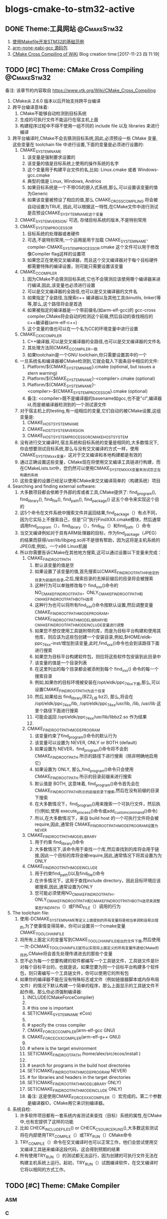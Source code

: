 * blogs-cmake-to-stm32-active
** DONE Theme:工具网站                                         :@CmakeStm32:
   CLOSED: [2017-11-25 六 19:10]
1. [[http:www.stmcu.org/module/forum/thread-603753-1-1.html][使用Makefile开发STM32的基础范例]] 
2. [[https://developer.arm.com/open-source/gnu-toolchain/gnu-rm/downloads][arm-none-eabi-gcc 源码包]]
3. [[https:www.vtk.org/Wiki/CMake_Cross_Compiling][CMake Cross Compiling of WiKi]]
 Blog creation time:[2017-11-23 四 11:19]
** TODO [#C] Theme: CMake Cross Compiling                      :@CmakeStm32:
备注: 该章节的内容取自 https://www.vtk.org/Wiki/CMake_Cross_Compiling 
1. CMake从 2.6.0 版本以后开始支持跨平台编译
2. 跨平台编译意味着:
   1. CMake不能够自动检测到目标系统
   2. 生成的可执行文件不能运行在宿主机上面
   3. 构建程序过程中不得不使用一组不同的 include file 以及 libraries 来进行编译
3. 跨平台编译时,CMake不会去猜测目标系统,因此,必须预设一些 CMake 变量,这些变量在 toolchain file 中进行设置,下面的变量是必须进行设置的:
   1. CMAKE_SYSTEM_NAME
      1. 该变量是强制要求设置的
      2. 该变量的值是目标系统上使用的操作系统的名字
      3. 这个变量用于构建平台文件的名,比如: Linux.cmake 或者 Windows-gcc.cmake
      4. 典型的值是 Linux, Windows, Andrios
      5. 如果目标系统是一个不带OS的嵌入式系统,那么,可以设置该变量的值为Generic
      6. 如果该变量被预设了相应的值,那么 CMAKE_CROSSCOMPILING 将会被自动设置为TRUE, 因此,可以根据这一特性,在CMake文件中进行测试 是否预设CMAKE_SYSYTEM_NAME这个变量
   2. CMAKE_SYSTEM_VERSION: 可选, 存储目标系统的版本,不是特别常用
   3. CMAKE_SYSTEM_PROCESSOR
      1. 目标系统的处理器或者硬件
      2. 可选,不是特别常用,一个运用是用于加载  CMAKE_SYSTEM_NAME-compiler-CMAKE_SYSTEM_PROCESSOR.cmake 这个文件可以用于修改像Compiler flag这样的设置项
      3. 如果您正在使用交叉编译器，而且这个交叉编译器对于每个目标硬件都需要特殊的编译设置，则可能只需要设置该变量
   4. CMAKE_C_COMPILER
      1. 因为CMake不会猜测目标系统,它也不会猜测应该使用哪个编译器来进行编译,因此,该变量也必须进行设置
      2. 可以是交叉编译器的全路径,也可以是交叉编译器的文件名
      3. 如果指定了全路径,当搜索c++ 编译器以及其他工具(binutils, linker)等等,那么,这个路径将会是首选
      4. 如果被指定的编译器是一个带前缀名(如arm-elf-gcc)的 gcc-cross compiler,CMake将会自动的检测这个前缀,然后自动的查找相应的c++编译器(arm-elf-c++)
      5. 这个变量的值也可以在一个名为CC的环境变量中进行设置
   5. CMAKE_CXX_COMPILER
      1. C++编译器,可以是交叉编译器的全路径,也可以是交叉编译器的文件名
      2. 其处理方法同CMAKE_C_COMPILER一致
      3. 如果toolchain是一个GNU toolchain,你只需要设置其中的一个
   6. 一旦系统名和编译器被CMake检测到,它就会载入下面条目中相应的文件:
      1. Platform/${CMAKE_SYSTEM_NAME}.cmake (optional, but issues a stern warning)
      2. Platform/${CMAKE_SYSTEM_NAME}-<compiler>.cmake (optional)
      3. Platform/${CMAKE_SYSTEM_NAME}-<compiler>-${CMAKE_SYSTEM_PROCESSOR}.cmake (optional)
      4. 备注: <compiler>既不是编译器的basename如gcc,也不是"cl",编译器id,而是被编译器检测到的一个测试源文件
   7. 对于宿主机上的testing,有一组相应的变量,它们自动的被CMake设置,这组变量是:
      1. CMAKE_HOST_SYSTEM_NAME
      2. CMAKE_HOST_SYSTEM_VERSION
      3. CMAKE_HOST_SYSTEM_PROCESSORCMAKE_HOST_SYSTEM
   8. 没有进行交叉编译时,宿主系统和目标系统的变量是相同的,大多数情况下,你会想要测试目标系统,那么与没有交叉编译的方式一样，使用CMAKE_SYSTEM_xxx变量，这对于交叉编译和本地构建都是有效的
   9. 通过正确设置这些变量，CMake现在将使用交叉编译工具链进行构建，而在CMakeLists.txt中，您仍然可以使用CMAKE_SYSTEM_XXX变量来测试您正在构建的系统
   10. 这些变量的设置已经足以使用CMake来交叉编译简单的（构建系统）项目
4. Searching and finding external software:
   1. 大多数项目都会依赖于外部的库或者工具,CMake提供了: find_program(), find_library(), find_file(), find_path(), find_package() 这五个命令来实现这个目的
   2. 这5个命令在文件系统中搜索文件并返回结果,find_package（）有点不同，因为它实际上不搜索自己，但是“只”执行FindXXX.cmake模块，然后通常调用find_program（），find_library（），find_file（）和find_path（）命令
   3. 当交叉编译例如对于具有ARM处理器的目标，作为find_package（JPEG）的结果而获得/usr/lib/libjpeg.so并不是很有帮助，因为这将是主机系统的JPEG库,例如，一个x86 Linux机器
   4. 所以你需要告诉CMake在其他地方搜索,这可以通过设置以下变量来完成：
      1. CMAKE_FIND_ROOT_PATH
         1. 默认该变量的值是空
         2. 如果设置了该变量的值,首先搜索以CMAKE_FIND_ROOT_PATH中给定的目录为前缀的目录,之后,搜索目录的去掉前缀后的目录将会被搜索
         3. 这种行为可以单独修改每个 find_xxx()命令的NO_CMAKE_FIND_ROOT_PATH，ONLY_CMAKE_FIND_ROOT_PATH和CMAKE_FIND_ROOT_PATH_BOTH选项
         4. 这种行为也可以将所有find_xxx()命令按默认设置,然后调整变量 CMAKE_FIND_ROOT_PATH_MODE_PROGRAM，CMAKE_FIND_ROOT_PATH_MODE_LIBRARY和CMAKE_FIND_ROOT_PATH_MODE_INCLUDE变量进行调整
         5. 如果您不想仅使用工具链附带的库，而是为目标平台构建和使用其他库，则应该为这些包创建一个安装目录,例如,$HOME/eldk-ppc_74xx-inst/增加到该变量,此时,find_xxx()命令也会到该路径下面进行搜索
         6. 如果您为目标平台构建软件包，则应将这些软件包安装到此目录中
         7. 该变量的值是一个目录列表
         8. 在这里列出的每个目录都会被添附到每个 find_xxx() 命令的每一个搜索目录
         9. 例如,如果你的目标环境被安装在/opt/eldk/ppc_74xx下面,那么,可以设置CMAKE_FIND_ROOT_PATH为这个目录
         10. 然后,如果给出 find_library(BZ2_LIB bz2), 那么,将会在 /opt/eldk/ppc_74xx/lib, /opt/eldk/ppc_74xx/usr/lib, /lib, /usr/lib 这里个路径下面进行搜索
         11. 可能会返回 /opt/eldk/ppc_74xx/usr/lib/libbz2.so 作为结果
         12. 
      2. CMAKE_FIND_ROOT_PATH_MODE_PROGRAM
         1. 该变量约束了find_program()命令的默认行为
         2. 该变量可以设置为 NEVER, ONLY or BOTH (default)
         3. 如果设置为 NEVER，find_program()命令将不会到 CMAKE_FIND_ROOT_PATH 所示的路径下进行搜索（除非明确地启用它）
         4. 如果设置为 ONLY, 那么,find_program()命令只会使用 CMAKE_FIND_ROOT_PATH 所示的目录前缀来进行搜索
         5. 默认值是 BOTH, 这意味着, find_program()命令首先会在 CMAKE_FIND_ROOT_PATH所示的前缀目录下搜索,然后在没有前缀的目录下搜索
         6. 在大多数情况下，find_program()用来搜索一个可执行文件，然后执行(例如,使用 execute_process()命令或add_custom_command()命令)
         7. 所以,在大多数情况下，来自 build host 的一个可执行文件将会被 require,因此,通常将 CMAKE_FIND_ROOT_PATH_MODE_PROGRAM设置为NEVER
      3. CMAKE_FIND_ROOT_PATH_MODE_LIBRARY
         1. 用于约束 find_library()命令
         2. 大多数情况下,该命令用于查找一个库,然后查找到的库将会用于链接,因此一个目标的库将会被require,因此,通常情况下将其设置为为ONLY
      4. CMAKE_FIND_ROOT_PATH_MODE_INCLUDE
         1. 用于约束find_path()以及find_file()命令
         2. 在许多情况下，这用于查找include directory，因此目标环境应该被搜索,因此,通常设置为ONLY
         3. 您可能必须使用NO_CMAKE_FIND_ROOT_PATH，ONLY_CMAKE_FIND_ROOT_PATH和CMAKE_FIND_ROOT_PATH_BOTH选项来调整某些FIND_PATH（）或FIND_FILE（）调用的行为
5. The toolchain file:
   1. 使用-DCMAKE_SYSTEM_NAME等定义上面提到的所有变量将是相当单调和容易出错的,为了使事情变得简单，你可以设置另一个cmake变量CMAKE_TOOLCHAIN_FILE 
   2. 将所有上面定义的变量写到CMAKE_TOOLCHAIN_FILE给出的文件下面,然后使用一次-DCMAKE_TOOLCHAIN_FILE就可以实现将上面定义的所有变量传递给CMake的目的,CMake将会首先处理传递进去的那些个变量
   3. 您不必为每一个您要构建的软件都编写一个工具链文件，工具链文件是针对每个目标平台的，也就是说，如果您要为同一个目标平台构建多个软件包，则只​​需编写一个工具链文件，你可以使用它的所有包
   4. 如果你的编译器不能在没有特殊标志或文件（例如链接器脚本或内存布局文件）的情况下默认构建一个简单的程序，那么上面显示的工具链文件不起作用。那么你必须强制编译器:
      1. INCLUDE(CMakeForceCompiler)
      2. 
      3. # this one is important
      4. SET(CMAKE_SYSTEM_NAME eCos)
      5. 
      6. # specify the cross compiler
      7. CMAKE_FORCE_C_COMPILER(arm-elf-gcc GNU)
      8. CMAKE_FORCE_CXX_COMPILER(arm-elf-g++ GNU)
      9. 
      10. # where is the target environment
      11. SET(CMAKE_FIND_ROOT_PATH  /home/alex/src/ecos/install )
      12. 
      13. # search for programs in the build host directories
      14. SET(CMAKE_FIND_ROOT_PATH_MODE_PROGRAM NEVER)
      15. # for libraries and headers in the target directories
      16. SET(CMAKE_FIND_ROOT_PATH_MODE_LIBRARY ONLY)
      17. SET(CMAKE_FIND_ROOT_PATH_MODE_INCLUDE ONLY)
      18. 备注: 这是使用CMAKE_FORCE_XXX_COMPILER（）宏完成的。第二个参数是编译器ID，CMake用它来识别编译器。
6. 系统自检:
   1. 许多软件项目都有一套系统内省测试来查找（目标）系统的属性,在CMake中,也有宏提供了这样的功能
   2. 比如 CHECK_INCLUDE_FILES() or CHECK_C_SOURCE_RUNS(),大多数这些测试将在内部使用TRY_COMPILE（）或TRY_RUN（）CMake命令
   3. TRY_COMPILE（）命令在交叉编译时也可以正常工作，他们会尝试使用交叉编译工具链来编译这段代码，这会得到预期的结果
   4. 所有使用TRY_RUN（）的测试都无法运行，因为创建的可执行文件无法在构建主机系统上运行。起初，TRY_RUN（）试图编译软件，在交叉编译时它将以相同的方式工作。
** TODO [#C] Theme: CMake Compiler 
*** ASM
*** C
**** <<CMAKE_BUILD_TYPE>>   请设置
1. 指定 在 single-configuration generators 上的 build type 
2. 可能的值有: empty, Debug, Release, RelWithDebInfo, MinSizeRel
3. 这个变量的值仅仅在 single-configuration generators(诸如: Makefile Generators and Ninja)上才有意义
4. 在multi-config generators 上的配置参考 [[CMAKE_CONFIGURATION_TYPES]]
**** <<CC>>
1. 该变量是一个环境变量

2. CMake在第一次配置时会使用它,在决定了编译器之后,将它的值作为 [[CMAKE_C_COMPILER]] 存储在高速缓存中

3. 对于任何配置运行（包括第一个），如果定义了 CMAKE_C_COMPILER 变量，则该环境变量的默认值将被忽略
**** <<CMAKE_C_COMPILER>>   请设置
1. c 编译器的全路径
2. 这是用于设置 c 编译器的命令,一旦设置，你不能改变这个变量
**** <<CMAKE_C_COMPILER_AR>>  请设置
1. 设置创建静态库的工具,比如 arm-none-eabi-gcc-ar
2. [[CMAKE_AR]] 记录了该信息
**** <<CMAKE_AR>>
1. 该变量提供了创建归档或静态库的程序的名称,供查询
2. 配置在变量 [[CMAKE_C_COMPILER_AR]] 中完成
**** <<CMAKE_C_COMPILER_RANLIB>>  请设置
1. 设置 ranlib 工具,比如 arm-none-eabi-gcc-ranlib
2. [[CMAKE_RANLIB]] 记录了该信息
**** <<CMAKE_RANLIB>>
1. 该变量提供了 randlib 程序的名称,供查询
2. 配置在变量 [[CMAKE_C_COMPILER_RABLIB]] 中完成
**** 不常用 
CMAKE_ <LANG>_CLANG_TIDY
CMAKE_ <LANG> _COMPILER_LAUNCHER
CMAKE_ <LANG> _CPPCHECK
CMAKE_ <LANG> _CPPLINT
CMAKE_ <LANG> _INCLUDE_WHAT_YOU_USE
CMAKE_ <LANG> _VISIBILITY_PRESET
CMAKE_ <LANG> _ANDROID_TOOLCHAIN_MACHINE
CMAKE_ <LANG> _ANDROID_TOOLCHAIN_PREFIX
CMAKE_ <LANG> _ANDROID_TOOLCHAIN_SUFFIX
CMAKE_ <LANG> _ARCHIVE_APPEND
CMAKE_ <LANG> _ARCHIVE_CREATE
CMAKE_ <LANG> _ARCHIVE_FINISH

CMAKE_ <LANG> _COMPILER_ABI
CMAKE_ <LANG> _COMPILER_ARCHITECTURE_ID
CMAKE_ <LANG> _COMPILER_EXTERNAL_TOOLCHAIN
CMAKE_ <LANG> _COMPILER_ID
CMAKE_ <LANG> _COMPILER_LOADED
CMAKE_ <LANG> _COMPILER_PREDEFINES_COMMAND
CMAKE_ <LANG> _COMPILER_TARGET
CMAKE_ <LANG> _COMPILER_VERSION
CMAKE_ <LANG> _COMPILER_VERSION_INTERNAL
CMAKE_ <LANG> _COMPILE_OBJECT

CMAKE_ <LANG> _CREATE_SHARED_LIBRARY
CMAKE_ <LANG> _CREATE_SHARED_MODULE
CMAKE_ <LANG> _CREATE_STATIC_LIBRARY


CMAKE_ <LANG> _IGNORE_EXTENSIONS
CMAKE_ <LANG> _IMPLICIT_INCLUDE_DIRECTORIES
CMAKE_ <LANG> _IMPLICIT_LINK_DIRECTORIES
CMAKE_ <LANG> _IMPLICIT_LINK_FRAMEWORK_DIRECTORIES
CMAKE_ <LANG> _IMPLICIT_LINK_LIBRARIES
CMAKE_ <LANG> _LIBRARY_ARCHITECTURE
CMAKE_ <LANG> _LINKER_PREFERENCE
CMAKE_ <LANG> _LINKER_PREFERENCE_PROPAGATES
CMAKE_ <LANG> _LINK_EXECUTABLE
CMAKE_ <LANG> _OUTPUT_EXTENSION
CMAKE_ <LANG> _PLATFORM_ID
CMAKE_ <LANG> _SIMULATE_ID
CMAKE_ <LANG> _SIMULATE_VERSION
CMAKE_ <LANG> _SIZEOF_DATA_PTR
CMAKE_ <LANG> _SOURCE_FILE_EXTENSIONS
CMAKE_ <LANG> _STANDARD_INCLUDE_DIRECTORIES
CMAKE_ <LANG> _STANDARD_LIBRARIES
CMAKE_Swift_LANGUAGE_VERSION
CMAKE_USER_MAKE_RULES_OVERRIDE_ <LANG>
*** C++
*** C#
*** Fortran
** TODO [#C] Theme: CMake Flags 
*** ASM
**** ASM<DIALECT>
**** ASM<DIALECT>FLAGS
*** C 
**** <<CFLAGS>>
 1. 该变量是一个环境变量,CMake在第一次配置时才会使用它来确定 [[CC]] 默认的编译 flags，之后将 CFLAGS 的值作为 [[CMAKE_C_FLAGS]] 存储在高速缓存(CACHE)中

 2. 对于任何配置运行（包括第一个），如果定义了 CMAKE_C_FLAGS 变量，则环境变量将被忽略

 3. 显然,应当将 CMAKE_C_FLAGS  在 ToolChain.cmake 中进行显式定义来忽略掉该环境变量
**** <<CMAKE_C_FLAGS_INIT>>   请配置
1. 第一次为语言C配置 build tree 时, 该变量的值用于初始化 [[CMAKE_C_FLAGS]] 高速缓存条目
2. 这个变量可由工具链文件 toolchain 设置, CMake可以根据环境和目标平台向该变量预加或者附加内容
**** <<CMAKE_C_FLAGS>>
1. 所有 build type 的 flags
2. 不管 [[CMAKE_BUILD_TYPE]] 为何值, C flags 都会被使用,该变量的值被 [[CMAKE_C_FLAGS_INIT]] 在 toolchain 中初始化
3. 汇编: ${CC} -c test.s ${CMAKE_C_FLAGS} -o test.o
4. 这里的${CMAKE_C_FLAGS} = "-Wall -O2"
**** <<CMAKE_C_FLAGS_RELEASE_INIT>>   请配置
1. 第一次为语言C配置 build tree 时, 该变量的值用于初始化 [[CMAKE_C_FLAGS_RELEASE]] 高速缓存条目
2. 这个变量可由工具链文件 toolchain 设置, CMake可以根据环境和目标平台向该变量预加或者附加内容
**** <<CMAKE_C_FLAGS_RELEASE>>
1. release build type 或 configuration 的标志
2. 不同于 [[CMAKE_C_FLAGS]] 该变量的值只当 [[CMAKE_BUILD_TYPE]] 为 Release 时才会被使用
3. 该变量的值被 [[CMAKE_C_FLAGS_RELEASE_INIT]] 在 toolchain中初始化
**** <<CMAKE_C_GHS_KERNEL_FLAGS_RELEASE>>    不常用
1. release build type 或 configuration 的 GHS Kernel 标志
2. 不同于 [[CMAKE_C_FLAGS]] 该变量的值只当 [[CMAKE_BUILD_TYPE]] 为 Release 时才会被使用
**** <<CMAKE_C_FLAGS_DEBUG_INIT>>   请配置
1. 第一次为语言C配置 build tree 时, 该变量的值用于初始化 [[CMAKE_C_FLAGS_DEBUG]] 高速缓存条目
2. 这个变量可由工具链文件 toolchain 设置, CMake可以根据环境和目标平台向该变量预加或者附加内容
**** <<CMAKE_C_FLAGS_DEBUG>>
1. debug build type 或 configuration 的标志
2. 不同于 [[CMAKE_C_FLAGS]] 该变量的值只当 [[CMAKE_BUILD_TYPE]] 为 Debug 时才会被使用
3. 该变量的值被 [[CMAKE_C_FLAGS_DEBUG_INIT]] 在 toolchain中初始化
**** <<CMAKE_C_GHS_KERNEL_FLAGS_DEBUG>>   不常用
1. debug build type 或 configuration 的 GHS Kernel 标志
2. 不同于 [[CMAKE_C_FLAGS]] 该变量的值只当 [[CMAKE_BUILD_TYPE]] 为 Debug 时才会被使用
**** <<CMAKE_C_FLAGS_MINSIZEREL_INIT>>  请配置
1. 第一次为语言C配置 build tree 时, 该变量的值用于初始化 [[CMAKE_C_FLAGS_MINSIZEREL]] 高速缓存条目
2. 这个变量可由工具链文件 toolchain 设置, CMake可以根据环境和目标平台向该变量预加或者附加内容
**** <<CMAKE_C_FLAGS_MINSIZEREL>>
1. MinSizeRel build tree 或 configuration 的标志
2. 不同于 [[CMAKE_C_FLAGS]] 该变量的值只当 [[CMAKE_BUILD_TYPE]] 为 MinSizeRel(short for minimum size release,即最小尺寸发布) 时才会被使用
3. 该变量的值被 [[CMAKE_C_FLAGS_MINSIZEREL_INIT]] 在 toolchain中初始化
**** <<CMAKE_C_GHS_KERNEL_FLAGS_MINSIZEREL>>   不常用
1. MinSizeRel type 或 configuration 的 GHS Kernel 标志
2. 不同于 [[CMAKE_C_FLAGS]] 该变量的值只当 [[CMAKE_BUILD_TYPE]] 为 MinSizeRel 时才会被使用
**** <<CMAKE_C_FLAGS_RELWITHDEBINFO_INIT>>   请配置
1. 第一次为语言C配置 build tree 时, 该变量的值用于初始化 [[CMAKE_C_FLAGS_RELWITHDEBINFO]] 高速缓存条目
2. 这个变量可由工具链文件 toolchain 设置, CMake可以根据环境和目标平台向该变量预加或者附加内容
**** <<CMAKE_C_FLAGS_RELWITHDEBINFO>>
1. RelWithDebInfo type 或 configuration 的标志
2. 不同于 [[CMAKE_C_FLAGS]] 该变量的值只当 [[CMAKE_BUILD_TYPE]] 为 RelWithDebInfo (short for Release With Debug Information) 时才会被使用
3. 该变量的值被 [[CMAKE_C_FLAGS_RELWITHDEBINFO_INIT]] 在 toolchain中初始化
**** <<CMAKE_C GHS_KERNEL_FLAGS_RELWITHDEBINFO>>   不常用
1. RelWithDebInfo build type 或 configuration 的 GHS Kernel 标志
2. 不同于 [[CMAKE_C_FLAGS]] 该变量的值只当 [[CMAKE_BUILD_TYPE]] 为 RelWithDebInfo 时才会被使用

**** <<LDFLAGS>>
 1. 该变量是一个环境变量, CMake只在第一次配置时使用它来确定默认的链接器 flags, 之后将LDFLAGS的值作为
 [[CMAKE_EXE_LINKER_FLAGS_INIT]]，[[CMAKE_SHARED_LINKER_FLAGS_INIT]] 和 [[CMAKE_MODULE_LINKER_FLAGS_INIT]] 存储在高速缓存(CACHE)中

 2. 对于任何配置运行（包括第一个配置），如果定义了等效的 CMAKE_ <TYPE> _LINKER_FLAGS_INIT 变量(上面3个中的任意)，则该环境变量将被忽略

 3. 显然,应当将 CMAKE_ <TYPE> _LINKER_FLAGS_INIT 在 ToolChain.cmake 中进行显式定义来忽略掉该环境变量
**** <<CMAKE_EXE_LINKER_FLAGS_INIT>>  请配置
1. 第一次配置 build tree 时, 该变量的值用于初始化 [[CMAKE_EXE_LINKER_FLAGS]] 高速缓存条目
2. 这个变量可由工具链文件 toolchain 设置, CMake可以根据环境和目标平台向该变量预加或者附加内容
**** <<CMAKE_EXE_LINKER_FLAGS>>
1. 当创建可执行文件时,该变量记录的 flags 会被链接器使用
2. 链接: gcc test.o ${CMAKE_EXE_LINKER_FLAGS} -o test
**** <<CMAKE_EXE_LINKER_FLAGS_RELEASE_INIT>>  请配置
**** <<CMAKE_EXE_LINKER_FLAGS_RELEASE>>
**** <<CMAKE_STATIC_LINKER_FLAGS_INIT>>   请配置
1. 第一次配置 build tree 时, 该变量的值用于初始化 [[CMAKE_STATIC_LINKER_FLAGS]] 高速缓存条目
2. 这个变量可由工具链文件 toolchain 设置, CMake可以根据环境和目标平台向该变量预加或者附加内容
**** <<CMAKE_STATIC_LINKER_FLAGS>>
1. 当创建静态库时,该变量记录的 flags 会被链接器使用
2. 创建静态库: arr ${CMAKE_STATIC_LINKER_FLAGS} libmm.a tmp1.o tmp2.o     ----- 创建一个名为mm的静态库,并插入目标文件 tmp1.o, tmp2.o
3. 这里的${CMAKE_STATIC_LINKER_FLAGS} = "-crs"
**** <<CMAKE_STATIC_LINKER_FLAGS_RELEASE_INIT>>  请配置
备注: 对应于 [[CMAKE_BUILD_TYPE]] 的四种取值 empty, Debug, Release, RelWithDebInfo, MinSizeRel 中的 Release
**** <<CMAKE_STATIC_LINKER_FLAGS_RELEASE>>
**** <<CMAKE_SHARED_LINKER_FLAGS_INIT>>  请配置
1. 第一次配置 build tree 时, 该变量的值用于初始化 [[CMAKE_SHARED_LINKER_FLAGS]] 高速缓存条目
2. 这个变量可由工具链文件 toolchain 设置, CMake可以根据环境和目标平台向该变量预加或者附加内容
**** <<CMAKE_SHARED_LINKER_FLAGS>>
1. 当创建共享库时,该变量记录的 flags 会被链接器使用
2. ${CC} ${CMAKE_SHARED_LINKER_FLAGS} tmp1.o tmp2.o -o libnn.so
2. 这里的 ${CMAKE_SHARED_LINKER_FLAGS} = "-fPIC -shared"
**** <<CMAKE_SHARED_LINKER_FLAGS_RELEASE_INIT>>  请配置
备注: 对应于 [[CMAKE_BUILD_TYPE]] 的四种取值 empty, Debug, Release, RelWithDebInfo, MinSizeRel 中的 Release
**** <<CMAKE_SHARED_LINKER_FLAGS_RELEASE>>
**** <<CMAKE_MODULE_LINKER_FLAGS_INIT>>  请配置
1. 第一次配置 build tree 时, 该变量的值用于初始化 [[CMAKE_MODULE_LINKER_FLAGS]] 高速缓存条目
2. 这个变量可由工具链文件 toolchain 设置, CMake可以根据环境和目标平台向该变量预加或者附加内容
**** <<CMAKE_MODULE_LINKER_FLAGS>>
     当创建 MODULE 时,该变量记录的 flags 会被链接器使用
**** <<CMAKE_MODULE_LINKER_FLAGS_RELEASE_INIT>> 请配置
备注: 对应于 [[CMAKE_BUILD_TYPE]] 的四种取值 empty, Debug, Release, RelWithDebInfo, MinSizeRel 中的 Release
**** <<CMAKE_MODULE_LINKER_FLAGS_RELEASE>>
**** <<CMAKE_LIBRARY_PATH_FLAG>>   请配置
1. 该 flag 用于将库搜索路径添加到编译器
2. 在大多数编译器上,该flag 的值是 -L
**** <<CMAKE_LINK_LIBRARY_FLAG>>   请配置
1. 该 flag 用于指定将一个 library 链接进入一个可执行文件
2. 在大多数编译器上,这个值是 -l
**** <<CMAKE_LINK_DEF_FILE_FLAG>>    只用于windows
**** <<CMAKE_LINK_LIBRARY_FILE_FLAG>>  只在很少的平台上使用
1. 该 flag 用于链接一个由一个路径指定的 library 到它的文件
2. 该 flag 在库文件路径被提供给链接器之前使用
*** C++
**** CXX
**** CXXFLAGS
*** C# 
**** CSFLAGS
*** Fortran 
**** FC
**** FFLAGS
**** CMAKE_Fortran_MODDIR_FLAG
**** CMAKE_Fortran_MODOUT_FLAG
*** resource file
**** RC
**** RCFLAGS

*** rare flags
**** CMAKE_MFC_FLAG
1. 告诉cmake使用MFC的可执行文件或DLL,这用于Visual Studio项目文件
2. 这可以在一个CMakeLists.txt文件中设置，并将在应用程序中启用MFC
3. 它应该被设置1为静态MFC库和2 共享MFC库
**** CMAKE_NOT_USING_CONFIG_FLAGS
1. 该变量如果为 true, 则忽略 _BUILD_TYPE 
2. 这是一个在CMake内部被 generators 使用的 flag, 用来告诉 CMAKE 忽略 _BUILD_TYPE
** DONE [#C] Theme: arm-none-eabi-gcc                          :@CmakeStm32:
*** 介绍
 1. arm-none-eabi-gcc
    1. 用于编译 ARM 架构的裸机系统（包括 ARM Linux 的 boot、kernel，不适用编译 Linux 应用 Application）
    2. 一般适合ARM7、Cortex-M 和 Cortex-R 内核的芯片使用,所以不支持那些跟操作系统关系密切的函数，比如fork(2)
    3. 他使用的是 newlib 这个专用于嵌入式系统的C库
 2. arm-none-linux-gnueabi-gcc
    1. 主要用于基于ARM架构的Linux系统，可用于编译 ARM 架构的 u-boot、Linux内核、linux应用等
    2. arm-none-linux-gnueabi基于GCC，使用Glibc库，经过 Codesourcery 公司优化过推出的编译器
    3. arm-none-linux-gnueabi-xxx 交叉编译工具的浮点运算非常优秀,一般ARM9、ARM11、Cortex-A 内核，带有 Linux 操作系统的会用到
 3. armcc
    1. ARM 公司推出的编译工具，功能和 arm-none-eabi 类似，可以编译裸机程序（u-boot、kernel），但是不能编译 Linux 应用程序
    2. armcc一般和ARM开发工具一起，Keil MDK、ADS、RVDS和DS-5中的编译器都是armcc，所以 armcc 编译器都是收费的（爱国版除外，呵呵~~）
 4. 由于stm32f7属于arm的cortex-m系列，所以使用arm-none-eabi-gcc作为gcc
*** 使用方法
GNU Tools for ARM Embedded Processors
Version: 5

**** Installing executables on Linux *
   Unpack the tarball to the install directory, like this:
   $ cd $install_dir && tar xjf gcc-arm-none-eabi-*-yyyymmdd-linux.tar.bz2

   For 64 bit system, 32 bit libc and libncurses are required to run the tools.
   In addition, if you want to use gdb python build (arm-none-eabi-gdb-py), you'd
   install 32 bit python2.7. Please refer
   https://answers.launchpad.net/gcc-arm-embedded/+faq/2601

   For some Ubuntu releases, the toolchain can also be installed via
   Launchpad PPA at https://launchpad.net/~team-gcc-arm-embedded/+archive/ubuntu/ppa.

**** Installing executables on Mac OS X *
   Unpack the tarball to the install directory, like this:
   $ cd $install_dir && tar xjf gcc-arm-none-eabi-*-yyyymmdd-mac.tar.bz2

**** Installing executables on Windows *
   Run the installer (gcc-arm-none-eabi-*-yyyymmdd-win32.exe) and follow the
   instructions.

   The toolchain in windows zip package is a backup to windows installer for
   those who cannot run installer.  We need decompress the zip package
   in a proper place and then invoke it following instructions in next section.

   To use gdb python build (arm-none-eabi-gdb-py), you need install 32 bit
   python2.7 no matter 32 or 64 bit Windows. Please get the package from
   https://www.python.org/download/.

**** Invoking GCC *
   On Linux and Mac OS X, either invoke with the complete path like this:
   $ $install_dir/gcc-arm-none-eabi-*/bin/arm-none-eabi-gcc

   Or set path like this:
   $ export PATH=$PATH:$install_dir/gcc-arm-none-eabi-*/bin
   $ arm-none-eabi-gcc

   On Windows (although the above approaches also work), it can be more
   convenient to either have the installer register environment variables, or run
   INSTALL_DIR\bin\gccvar.bat to set environment variables for the current cmd.

   For windows zip package, after decompression we can invoke toolchain either with
   complete path like this:
   TOOLCHAIN_UNZIP_DIR\bin\arm-none-eabi-gcc
   or run TOOLCHAIN_UNZIP_DIR\bin\gccvar.bat to set environment variables for the
   current cmd.

**** Architecture options usage *

   This toolchain is built and optimized for Cortex-A/R/M bare metal development.
   the following table shows how to invoke GCC/G++ with correct command line
   options for variants of Cortex-A/R and Cortex-M architectures.

   --------------------------------------------------------------------------
   |   ARM core | Command Line Options                       | multilib     |
   | / ARM arch |                                            |              |
   |------------|--------------------------------------------|--------------|
   | Cortex-M0+ | -mthumb -mcpu=cortex-m0plus                | armv6-m      |
   | Cortex-M0  | -mthumb -mcpu=cortex-m0                    |              |
   | Cortex-M1  | -mthumb -mcpu=cortex-m1                    |              |
   |            |--------------------------------------------|              |
   |            | -mthumb -march=armv6-m                     |              |
   |------------|--------------------------------------------|--------------|
   | Cortex-M3  | -mthumb -mcpu=cortex-m3                    | armv7-m      |
   |            |--------------------------------------------|              |
   |            | -mthumb -march=armv7-m                     |              |
   |------------|--------------------------------------------|--------------|
   | Cortex-M4  | -mthumb -mcpu=cortex-m4                    | armv7e-m     |
   | (No FP)    |--------------------------------------------|              |
   |            | -mthumb -march=armv7e-m                    |              |
   |------------|--------------------------------------------|--------------|
   | Cortex-M4  | -mthumb -mcpu=cortex-m4 -mfloat-abi=softfp | armv7e-m     |
   | (Soft FP)  | -mfpu=fpv4-sp-d16                          | /softfp      |
   |            |--------------------------------------------|              |
   |            | -mthumb -march=armv7e-m -mfloat-abi=softfp |              |
   |            | -mfpu=fpv4-sp-d16                          |              |
   |------------|--------------------------------------------|--------------|
   | Cortex-M4  | -mthumb -mcpu=cortex-m4 -mfloat-abi=hard   | armv7e-m     |
   | (Hard FP)  | -mfpu=fpv4-sp-d16                          | /fpu         |
   |            |--------------------------------------------|              |
   |            | -mthumb -march=armv7e-m -mfloat-abi=hard   |              |
   |            | -mfpu=fpv4-sp-d16                          |              |
   |------------|--------------------------------------------|--------------|
   | Cortex-M7  | -mthumb -mcpu=cortex-m7                    | armv7e-m     |
   | (No FP)    |--------------------------------------------|              |
   |            | -mthumb -march=armv7e-m                    |              |
   |------------|--------------------------------------------|--------------|
   | Cortex-M7  | -mthumb -mcpu=cortex-m7 -mfloat-abi=softfp | armv7e-m     |
   | (Soft FP)  | -mfpu=fpv5-sp-d16                          | /softfp      |
   |            |--------------------------------------------| /fpv5-sp-d16 |
   |            | -mthumb -march=armv7e-m -mfloat-abi=softfp |              |
   |            | -mfpu=fpv5-sp-d16                          |              |
   |            |--------------------------------------------|--------------|
   |            | -mthumb -mcpu=cortex-m7 -mfloat-abi=softfp | armv7e-m     |
   |            | -mfpu=fpv5-d16                             | /softfp      |
   |            |--------------------------------------------| /fpv5-d16    |
   |            | -mthumb -march=armv7e-m -mfloat-abi=softfp |              |
   |            | -mfpu=fpv5-d16                             |              |
   |------------|--------------------------------------------|--------------|
   | Cortex-M7  | -mthumb -mcpu=cortex-m7 -mfloat-abi=hard   | armv7e-m     |
   | (Hard FP)  | -mfpu=fpv5-sp-d16                          | /fpu         |
   |            |--------------------------------------------| /fpv5-sp-d16 |
   |            | -mthumb -march=armv7e-m -mfloat-abi=hard   |              |
   |            | -mfpu=fpv5-sp-d16                          |              |
   |            |--------------------------------------------|--------------|
   |            | -mthumb -mcpu=cortex-m7 -mfloat-abi=hard   | armv7e-m     |
   |            | -mfpu=fpv5-d16                             | /fpu         |
   |            |--------------------------------------------| /fpv5-d16    |
   |            | -mthumb -march=armv7e-m -mfloat-abi=hard   |              |
   |            | -mfpu=fpv5-d16                             |              |
   |------------|--------------------------------------------|--------------|
   | ARMv8-M    | -mthumb -march=armv8-m.base                | armv8-m.base |
   | Baseline   |                                            |              |
   |------------|--------------------------------------------|--------------|
   | ARMv8-M    | -mthumb -march=armv8-m.main                | armv8-m.main |
   | Mainline   |                                            |              |
   | (No FP)    |                                            |              |
   |------------|--------------------------------------------|--------------|
   | ARMv8-M    | -mthumb -march=armv8-m.main                | armv8-m.main |
   | Mainline   | -mfloat-abi=softfp -mfpu=fpv5-sp-d16       | /softfp      |
   | (Soft FP)  |                                            | /fpv5-sp-d16 |
   |            |--------------------------------------------|--------------|
   |            | -mthumb -march=armv8-m.main                | armv8-m.main |
   |            | -mfloat-abi=softfp -mfpu=fpv5-d16          | /softfp      |
   |            |                                            | /fpv5-d16    |
   |------------|--------------------------------------------|--------------|
   | ARMv8-M    | -mthumb -march=armv8-m.main                | armv8-m.main |
   | Mainline   | -mfloat-abi=hard -mfpu=fpv5-sp-d16         | /fpu         |
   | (Hard FP)  |                                            | /fpv5-sp-d16 |
   |            |--------------------------------------------|--------------|
   |            | -mthumb -march=armv8-m.main                | armv8-m.main |
   |            | -mfloat-abi=hard -mfpu=fpv5-d16            | /fpu         |
   |            |                                            | /fpv5-d16    |
   |------------|--------------------------------------------|--------------|
   | Cortex-R4  | [-mthumb] -march=armv7-r                   | armv7-ar     |
   | Cortex-R5  |                                            | /thumb       |
   | Cortex-R7  |                                            |              |
   | Cortex-R8  |						  |		 |
   | (No FP)    |                                            |              |
   |------------|--------------------------------------------|--------------|
   | Cortex-R4  | [-mthumb] -march=armv7-r -mfloat-abi=softfp| armv7-ar     |
   | Cortex-R5  | -mfpu=vfpv3-d16                            | /thumb       |
   | Cortex-R7  |                                            | /softfp      |
   | Cortex-R8  |						  |		 |
   | (Soft FP)  |                                            |              |
   |------------|--------------------------------------------|--------------|
   | Cortex-R4  | [-mthumb] -march=armv7-r -mfloat-abi=hard  | armv7-ar     |
   | Cortex-R5  | -mfpu=vfpv3-d16                            | /thumb       |
   | Cortex-R7  |                                            | /fpu         |
   | Cortex-R8  |						  |		 |
   | (Hard FP)  |                                            |              |
   |------------|--------------------------------------------|--------------|
   | Cortex-A*  | [-mthumb] -march=armv7-a                   | armv7-ar     |
   | (No FP)    |                                            | /thumb       |
   |------------|--------------------------------------------|--------------|
   | Cortex-A*  | [-mthumb] -march=armv7-a -mfloat-abi=softfp| armv7-ar     |
   | (Soft FP)  | -mfpu=vfpv3-d16                            | /thumb       |
   |            |                                            | /softfp      |
   |------------|--------------------------------------------|--------------|
   | Cortex-A*  | [-mthumb] -march=armv7-a -mfloat-abi=hard  | armv7-ar     |
   | (Hard FP)  | -mfpu=vfpv3-d16                            | /thumb       |
   |            |                                            | /fpu         |
   --------------------------------------------------------------------------

**** C Libraries usage *

   This toolchain is released with two prebuilt C libraries based on newlib:
   one is the standard newlib and the other is newlib-nano for code size.
   To distinguish them, we rename the size optimized libraries as:

     libc.a --> libc_nano.a
     libg.a --> libg_nano.a

   To use newlib-nano, users should provide additional gcc compile and link time
   option:
    --specs=nano.specs

   At compile time, a 'newlib.h' header file especially configured for newlib-nano
   will be used if --specs=nano.specs is passed to the compiler.

   Nano.specs also handles two additional gcc libraries: libstdc++_nano.a and
   libsupc++_nano.a, which are optimized for code size.

   For example:
   $ arm-none-eabi-gcc src.c --specs=nano.specs $(OTHER_OPTIONS)

   This option can also work together with other specs options like
   --specs=rdimon.specs

   Please note that, unlike previous versions of this toolchain, --specs=nano.specs
   is now both a compiler and linker option.  Be sure to include in both compiler
   and linker options if compiling and linking are separated.

***** additional newlib-nano libraries usage

   Newlib-nano is different from newlib in addition to the libraries' name.
   Formatted input/output of floating-point number are implemented as weak symbol.
   If you want to use %f, you have to pull in the symbol by explicitly specifying
   "-u" command option.

     -u _scanf_float
     -u _printf_float

   e.g. to output a float, the command line is like:
   $ arm-none-eabi-gcc --specs=nano.specs -u _printf_float $(OTHER_LINK_OPTIONS)

   For more about the difference and usage, please refer the README.nano in the
   source package.

   Users can choose to use or not use semihosting by following instructions.
***** semihosting
   If you need semihosting, linking like:
   $ arm-none-eabi-gcc --specs=rdimon.specs $(OTHER_LINK_OPTIONS)

***** non-semihosting/retarget
   If you are using retarget, linking like:
   $ arm-none-eabi-gcc --specs=nosys.specs $(OTHER_LINK_OPTIONS)

**** Linker scripts & startup code *

   Latest update of linker scripts template and startup code is available on
   http://www.arm.com/cmsis

**** Samples *
   Examples of all above usages are available at:
   $install_dir/gcc-arm-none-eabi-*/share/gcc-arm-none-eabi/samples

   Read readme.txt under it for further information.

**** GDB Server for CMSIS-DAP based hardware debugger *
   CMSIS-DAP is the interface firmware for a Debug Unit that connects
   the Debug Port to USB.  More detailed information can be found at
   http://www.keil.com/support/man/docs/dapdebug/.

   A software GDB server is required for GDB to communicate with CMSIS-DAP based
   hardware debugger.  The pyOCD is an implementation of such GDB server that is
   written in Python and under Apache License.

   For those who are using this toolchain and have board with CMSIS-DAP based
   debugger, the pyOCD is our recommended gdb server.  More information can be
   found at https://github.com/mbedmicro/pyOCD.

    Case creation time:[2017-09-06 三 17:00]
*** 使用步骤
 1. 下载  [[https:launchpad.net/gcc-arm-embedded/+download][arm-none-eabi-gcc 源码包]]  
 2. 解压：tar -xjvf gcc-arm-none-eabi-5_4-2016q3-20160926-linux.tar.bz2
 3. 根据上述"使用方法"中给出的方式进行配置
 4. 在gcc和其他package里面的一些shell脚本与dash shell是不兼容的,而linux默认bin/sh就是指向dash,需要将其改变为指向 bash
 5. 使用命令 sudo dpkg-reconfigure -plow dash 做出修改, 此时 ls -l /bin/sh 可以看到指向 bash
** TODO [#C] Theme: JLink                                      :@CmakeStm32:

** TODO [#C] Theme: FAQ                                        :@CmakeStm32:
*** arm-none-eabi-gcc is not able to compile a simple test program
1. 引发错误的原因:
   1. CMake可以跨平台,可是不同的平台使用不同的编译器,这意味着CMake需要识别编译器的标识
   2. 当使用交叉编译时，如果没有 special flags 或者 custom linker scripts，则无法链接二进制文件
   3. 基于上面两个原因,因此,在跨平台交叉编译环境下,CMake会去检查正在工作的编译器,当CMake不能自动的检测到该编译器标识时,就会产生该错误
2. 解决错误的方法:
   1. 一个已经丢弃的方法是引入模块 CMakeForceCompiler, 该模块会忽略CMake对工作编译器的检查 (该模块的详细用法参照官方文档的cmake-modules文档)
   2. 一个 CMakeForceCompiler 的替代是变量 CMAKE_TRY_COMPILE_TARGET_TYPE, 该方案是目前CMake官方推荐的处理该错误的方案
   3. CMAKE_TRY_COMPILE_TARGET_TYPE 介绍
      1. 使用源文件签名为try_compile（）调用生成的目标类型
      2. 该变量的有效值是: 
         1. EXECUTABLE: 使用add_executable（）命名生成的项目中的源文件, 如果没有对该变量进行设置的话,该值是默认值
         2. STATIC_LIBRARY: 使用add_library（）和STATIC选项来命名生成的项目中的源文件,这样可以避免运行链接器，在交叉编译时，也就解决了没有 special flags 或者 custom linker scripts 而无法链接二进制文件的情况
      3. 细节: 在 toolchain file 中给出 set(CMAKE_TRY_COMPILE_TARGET_TYPE STATIC_LIBRARY) 
*** sys.c:(.text+0x146): undefined reference to `HAL_RCC_OscConfig' 
引发 undefined reference 错误的几种原因及解决方案:

1. 原因一: 在链接时找不到函数 HAL_RCC_OscConfig() 的定义, 一个可能的原因是该函数所在的源文件未参与可执行文件的链接过程
解决方案: 在 add_executable()时将该函数所在的源文件添加进来参与链接

2. 原因二: 在链接时找不到函数 HAL_RCC_OscConfig() 的定义, 另一个可能的原因是该函数所在的源文件未参与库的创建,或者该参与创建了但是
生成的库未参与可执行文件的链接过程
解决方案: 在 add_library()时将该函数所在的源文件添加进来参与创建库,同时在使用target_link_directories()时将其加入到可执行文件的链接列表中

3. 原因三: 多个库的链接顺序问题引起 (这是最常见且最隐蔽而不容易被发现的问题)
   在库 BBB 里面的某个源文件中用到该函数,但是该函数却在另一个库 AAA 的某个源文件中定义,在 target_link_libraries命令中却是这样书写,
target_link_libraries(EEE AAA BBB), 就会引发该错误,正确的写法是 target_link_libraries(EEE BBB AAA), 总结一下就是:
依赖其他库的库一定要放到被依赖库的前面，这样才能真正避免undefined reference的错误，完成编译链接
** TODO [#C] Theme: Tips 
*** Multiple configurations
    CMake 允许在同一个工程中同时拥有多份配置, 这样的一个重量级的功能能在实际工程中是十分有用的, 其功能与 git 中
分支的作用基本一致, 同 git 中分支所不同的是, CMake 中的多配置有相应的命令或者内置变量来支持,比如, [[CMAKE_BUILD_TYPE]],
以及一些个描述编译标志的如 [[CMAKE_EXE_LINK_FLAGS_RELEASE_INIT]] 等, 因此, 它比与工程的耦合性更加强一些, 相对与中小型工程,
 使用 CMake 自带的多配置功能还是挺不错的选择, 在大型工程中, git 做版本控制管理可能会比较好,因为它不至于让工程变得臃肿
** TODO [#C] Theme: How to build packages such as rpms, debs, OSX packages, etc
link: https://github.com/jordansissel/fpm
*** install
1. apt-get install ruby ruby-dev rubygems build-essential

2. gem install --no-ri --no-rdoc fpm

3. fpm --version
*** Single-file package
#+BEGIN_SRC 
NAME=jenkins
VERSION=2.80

.PHONY: package
package:
  rm -f jenkins.war
  wget https://updates.jenkins-ci.org/download/war/$(VERSION)/jenkins.war
  fpm -s dir -t deb -n $(NAME) -v $(VERSION) --prefix /opt/jenkins jenkins.war
#+END_SRC

“Source type” is what your package is coming from; a directory (dir), a rubygem (gem), an rpm (rpm), 
a python package (python), a php pear module (pear), etc.

“Target type” is what your output package form should be. Most common are “rpm” and “deb” but others exist (solaris, etc)

detail information: fpm -help
*** multiple packages
